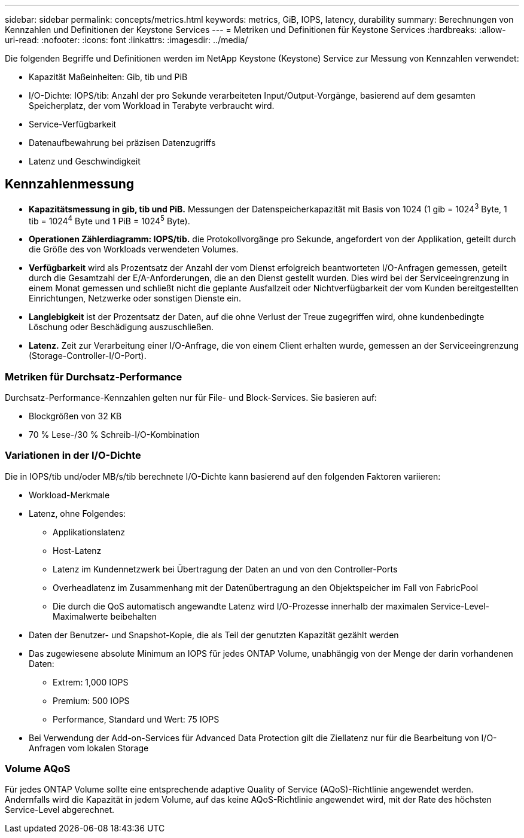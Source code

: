 ---
sidebar: sidebar 
permalink: concepts/metrics.html 
keywords: metrics, GiB, IOPS, latency, durability 
summary: Berechnungen von Kennzahlen und Definitionen der Keystone Services 
---
= Metriken und Definitionen für Keystone Services
:hardbreaks:
:allow-uri-read: 
:nofooter: 
:icons: font
:linkattrs: 
:imagesdir: ../media/


[role="lead"]
Die folgenden Begriffe und Definitionen werden im NetApp Keystone (Keystone) Service zur Messung von Kennzahlen verwendet:

* Kapazität Maßeinheiten: Gib, tib und PiB
* I/O-Dichte: IOPS/tib: Anzahl der pro Sekunde verarbeiteten Input/Output-Vorgänge, basierend auf dem gesamten Speicherplatz, der vom Workload in Terabyte verbraucht wird.
* Service-Verfügbarkeit
* Datenaufbewahrung bei präzisen Datenzugriffs
* Latenz und Geschwindigkeit




== Kennzahlenmessung

* *Kapazitätsmessung in gib, tib und PiB.* Messungen der Datenspeicherkapazität mit Basis von 1024 (1 gib = 1024^3^ Byte, 1 tib = 1024^4^ Byte und 1 PiB = 1024^5^ Byte).
* *Operationen Zählerdiagramm: IOPS/tib.* die Protokollvorgänge pro Sekunde, angefordert von der Applikation, geteilt durch die Größe des von Workloads verwendeten Volumes.
* *Verfügbarkeit* wird als Prozentsatz der Anzahl der vom Dienst erfolgreich beantworteten I/O-Anfragen gemessen, geteilt durch die Gesamtzahl der E/A-Anforderungen, die an den Dienst gestellt wurden. Dies wird bei der Serviceeingrenzung in einem Monat gemessen und schließt nicht die geplante Ausfallzeit oder Nichtverfügbarkeit der vom Kunden bereitgestellten Einrichtungen, Netzwerke oder sonstigen Dienste ein.
* *Langlebigkeit* ist der Prozentsatz der Daten, auf die ohne Verlust der Treue zugegriffen wird, ohne kundenbedingte Löschung oder Beschädigung auszuschließen.
* *Latenz.* Zeit zur Verarbeitung einer I/O-Anfrage, die von einem Client erhalten wurde, gemessen an der Serviceeingrenzung (Storage-Controller-I/O-Port).




=== Metriken für Durchsatz-Performance

Durchsatz-Performance-Kennzahlen gelten nur für File- und Block-Services. Sie basieren auf:

* Blockgrößen von 32 KB
* 70 % Lese-/30 % Schreib-I/O-Kombination




=== Variationen in der I/O-Dichte

Die in IOPS/tib und/oder MB/s/tib berechnete I/O-Dichte kann basierend auf den folgenden Faktoren variieren:

* Workload-Merkmale
* Latenz, ohne Folgendes:
+
** Applikationslatenz
** Host-Latenz
** Latenz im Kundennetzwerk bei Übertragung der Daten an und von den Controller-Ports
** Overheadlatenz im Zusammenhang mit der Datenübertragung an den Objektspeicher im Fall von FabricPool
** Die durch die QoS automatisch angewandte Latenz wird I/O-Prozesse innerhalb der maximalen Service-Level-Maximalwerte beibehalten


* Daten der Benutzer- und Snapshot-Kopie, die als Teil der genutzten Kapazität gezählt werden
* Das zugewiesene absolute Minimum an IOPS für jedes ONTAP Volume, unabhängig von der Menge der darin vorhandenen Daten:
+
** Extrem: 1,000 IOPS
** Premium: 500 IOPS
** Performance, Standard und Wert: 75 IOPS


* Bei Verwendung der Add-on-Services für Advanced Data Protection gilt die Ziellatenz nur für die Bearbeitung von I/O-Anfragen vom lokalen Storage




=== Volume AQoS

Für jedes ONTAP Volume sollte eine entsprechende adaptive Quality of Service (AQoS)-Richtlinie angewendet werden. Andernfalls wird die Kapazität in jedem Volume, auf das keine AQoS-Richtlinie angewendet wird, mit der Rate des höchsten Service-Level abgerechnet.
